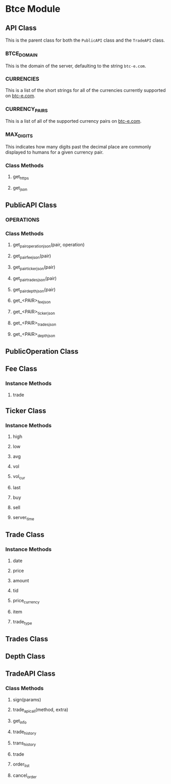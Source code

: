 * Btce Module

** API Class

This is the parent class for both the =PublicAPI= class and the =TradeAPI= class.

*** BTCE_DOMAIN

This is the domain of the server, defaulting to the string =btc-e.com=.

*** CURRENCIES

This is a list of the short strings for all of the currencies currently supported on [[http://btc-e.com][btc-e.com]].

*** CURRENCY_PAIRS

This is a list of all of the supported currency pairs on [[http://btc-e.com][btc-e.com]].

*** MAX_DIGITS

This indicates how many digits past the decimal place are commonly displayed to humans for a given currency pair.

*** Class Methods

**** get_https

**** get_json

** PublicAPI Class

*** OPERATIONS

*** Class Methods

**** get_pair_operation_json(pair, operation)

**** get_pair_fee_json(pair)

**** get_pair_ticker_json(pair)

**** get_pair_trades_json(pair)

**** get_pair_depth_json(pair)

**** get_<PAIR>_fee_json

**** get_<PAIR>_ticker_json

**** get_<PAIR>_trades_json

**** get_<PAIR>_depth_json


** PublicOperation Class

** Fee Class

*** Instance Methods

**** trade

** Ticker Class

*** Instance Methods

**** high

**** low

**** avg

**** vol

**** vol_cur

**** last

**** buy

**** sell

**** server_time

** Trade Class

*** Instance Methods

**** date

**** price

**** amount

**** tid

**** price_currency

**** item

**** trade_type

** Trades Class

** Depth Class

** TradeAPI Class

*** Class Methods

**** sign(params)

**** trade_api_call(method, extra)

**** get_info

**** trade_history

**** trans_history

**** trade

**** order_list

**** cancel_order
